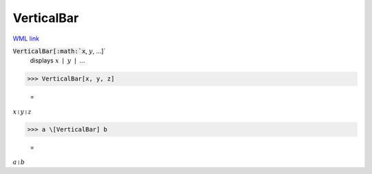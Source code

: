 VerticalBar
===========

`WML link <https://reference.wolfram.com/language/ref/VerticalBar.html>`_


:code:`VerticalBar[:math:`x`, :math:`y`, ...]`
    displays :math:`x` ❘ :math:`y` ❘ ...





>>> VerticalBar[x, y, z]

    =
:math:`x \shortmid y \shortmid z`


>>> a \[VerticalBar] b

    =
:math:`a \shortmid b`


